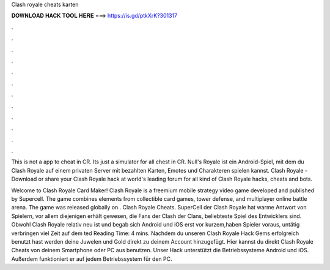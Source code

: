 Clash royale cheats karten



𝐃𝐎𝐖𝐍𝐋𝐎𝐀𝐃 𝐇𝐀𝐂𝐊 𝐓𝐎𝐎𝐋 𝐇𝐄𝐑𝐄 ===> https://is.gd/ptkXrK?301317



.



.



.



.



.



.



.



.



.



.



.



.

This is not a app to cheat in CR. Its just a simulator for all chest in CR. Null's Royale ist ein Android-Spiel, mit dem du Clash Royale auf einem privaten Server mit bezahlten Karten, Emotes und Charakteren spielen kannst. Clash Royale - Download or share your Clash Royale hack at world's leading forum for all kind of Clash Royale hacks, cheats and bots.

Welcome to Clash Royale Card Maker! Clash Royale is a freemium mobile strategy video game developed and published by Supercell. The game combines elements from collectible card games, tower defense, and multiplayer online battle arena. The game was released globally on . Clash Royale Cheats. SuperCell der Clash Royale hat warme Antwort von Spielern, vor allem diejenigen erhält gewesen, die Fans der Clash der Clans, beliebteste Spiel des Entwicklers sind. Obwohl Clash Royale relativ neu ist und begab sich Android und iOS erst vor kurzem,haben Spieler voraus, untätig verbringen viel Zeit auf dem ted Reading Time: 4 mins. Nachdem du unseren Clash Royale Hack Gems erfolgreich benutzt hast werden deine Juwelen und Gold direkt zu deinem Account hinzugefügt. Hier kannst du direkt Clash Royale Cheats von deinem Smartphone oder PC aus benutzen. Unser Hack unterstützt die Betriebssysteme Android und iOS. Außerdem funktioniert er auf jedem Betriebssystem für den PC.
